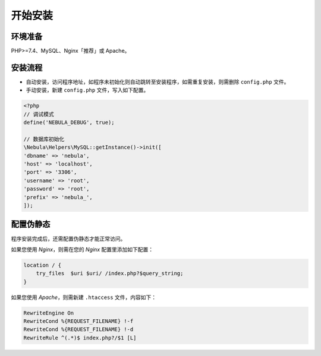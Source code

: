 ####################
开始安装
####################

环境准备
====================

PHP>=7.4、MySQL、Nginx「推荐」或 Apache。

安装流程
====================

* 自动安装，访问程序地址，如程序未初始化则自动跳转至安装程序，如需重复安装，则需删除 ``config.php`` 文件。

* 手动安装，新建 ``config.php`` 文件，写入如下配置。

.. code:: php

    <?php
    // 调试模式
    define('NEBULA_DEBUG', true);

    // 数据库初始化
    \Nebula\Helpers\MySQL::getInstance()->init([
    'dbname' => 'nebula',
    'host' => 'localhost',
    'port' => '3306',
    'username' => 'root',
    'password' => 'root',
    'prefix' => 'nebula_',
    ]);

配置伪静态
====================

程序安装完成后，还需配置伪静态才能正常访问。

如果您使用 `Nginx`，则需在您的 `Nginx` 配置里添加如下配置：

.. code::

    location / {
        try_files  $uri $uri/ /index.php?$query_string;
    }

如果您使用 `Apache`，则需新建 ``.htaccess`` 文件，内容如下：

.. code::

    RewriteEngine On
    RewriteCond %{REQUEST_FILENAME} !-f
    RewriteCond %{REQUEST_FILENAME} !-d
    RewriteRule ^(.*)$ index.php?/$1 [L]
